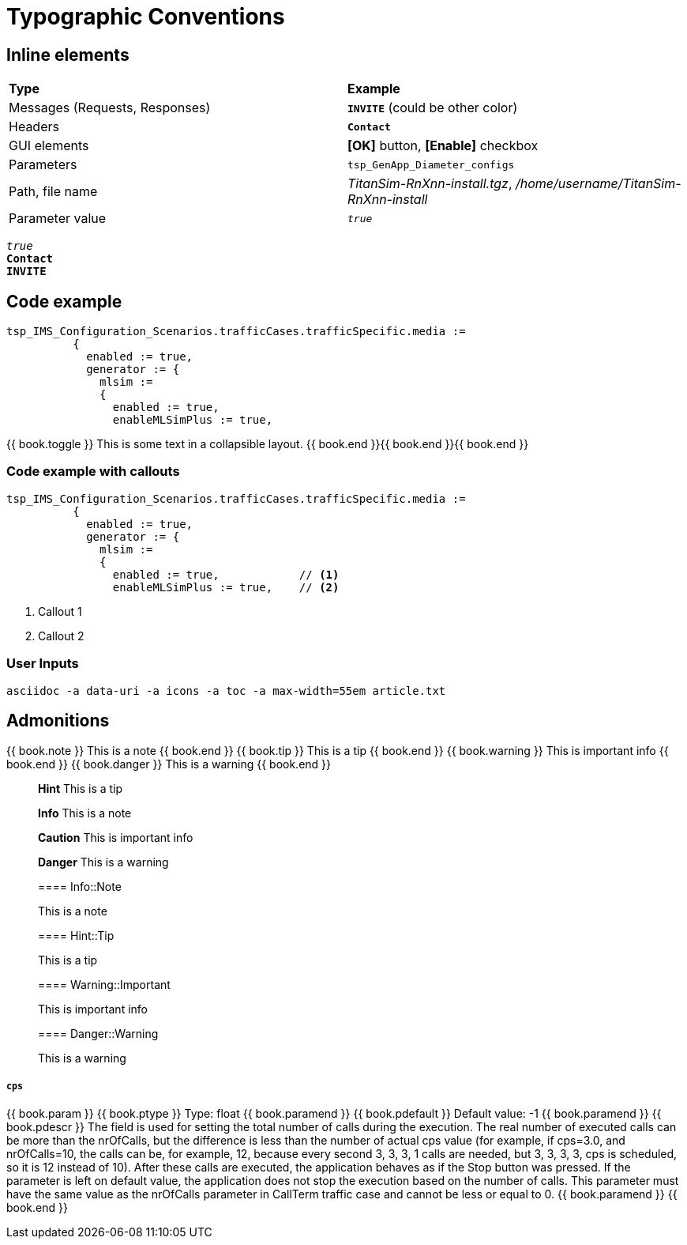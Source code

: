= Typographic Conventions
:frame: none
:grid: none

== Inline elements

[grid="rows", frame="none"]
|===
|*Type* |  *Example*
| Messages (Requests, Responses) |  *[blue]#`INVITE`#* (could be other color)
| Headers |  *`Contact`*
| GUI elements | *[OK]* button, *[Enable]* checkbox
| Parameters | `tsp_GenApp_Diameter_configs`
| Path, file name | _TitanSim-RnXnn-install.tgz_, _/home/username/TitanSim-RnXnn-install_
| Parameter value | _``true``_
|===

_``true``_ +
*`Contact`* +
*[blue]#`INVITE`#* 

== Code example

[subs="quotes",source]
----
tsp_IMS_Configuration_Scenarios.trafficCases.trafficSpecific.media :=
          {
            enabled := true,
            generator := {
              mlsim :=     
              {
                [red]#enabled := true,#
                enableMLSimPlus := true,
----

++++
{{ book.toggle }} This is some text in a collapsible layout. {{ book.end }}{{ book.end }}{{ book.end }}
++++

=== Code example with callouts

[source]
----
tsp_IMS_Configuration_Scenarios.trafficCases.trafficSpecific.media :=
          {
            enabled := true,
            generator := {
              mlsim :=     
              {
                enabled := true,            // <1>
                enableMLSimPlus := true,    // <2>
----
<1> Callout 1
<2> Callout 2

=== User Inputs

  asciidoc -a data-uri -a icons -a toc -a max-width=55em article.txt
  
== Admonitions

++++
{{ book.note }} This is a note {{ book.end }}
++++


++++
{{ book.tip }} This is a tip {{ book.end }}
++++


++++
{{ book.warning }} This is important info {{ book.end }}
++++


++++
{{ book.danger }} This is a warning {{ book.end }}
++++


> **Hint** This is a tip



> **Info** This is a note



> **Caution** This is important info



> **Danger** This is a warning


> ==== Info::Note
> 
> This is a note


> ==== Hint::Tip
> 
> This is a tip


> ==== Warning::Important
> 
> This is important info


> ==== Danger::Warning
> 
> This is a warning

`cps`
++++
{{ book.param }}
{{ book.ptype }}
Type: float
{{ book.paramend }}
{{ book.pdefault }}
Default value: -1
{{ book.paramend }}
{{ book.pdescr }}
The field is used for setting the total number of calls during the execution. The real number of executed calls can be more than the nrOfCalls, but the difference is less than the number of actual cps value (for example, if cps=3.0, and nrOfCalls=10, the calls can be, for example, 12, because every second 3, 3, 3, 1 calls are needed, but 3, 3, 3, 3, cps is scheduled, so it is 12 instead of 10). After these calls are executed, the application behaves as if the Stop button was pressed. If the parameter is left on default value, the application does not stop the execution based on the number of calls. This parameter must have the same value as the nrOfCalls parameter in CallTerm traffic case and cannot be less or equal to 0.
{{ book.paramend }}
{{ book.end }}
++++